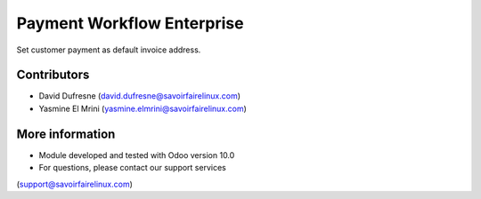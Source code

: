 ===========================
Payment Workflow Enterprise
===========================

Set customer payment as default invoice address.

Contributors
------------
* David Dufresne (david.dufresne@savoirfairelinux.com)
* Yasmine El Mrini (yasmine.elmrini@savoirfairelinux.com)

More information
----------------
* Module developed and tested with Odoo version 10.0
* For questions, please contact our support services
(support@savoirfairelinux.com)
